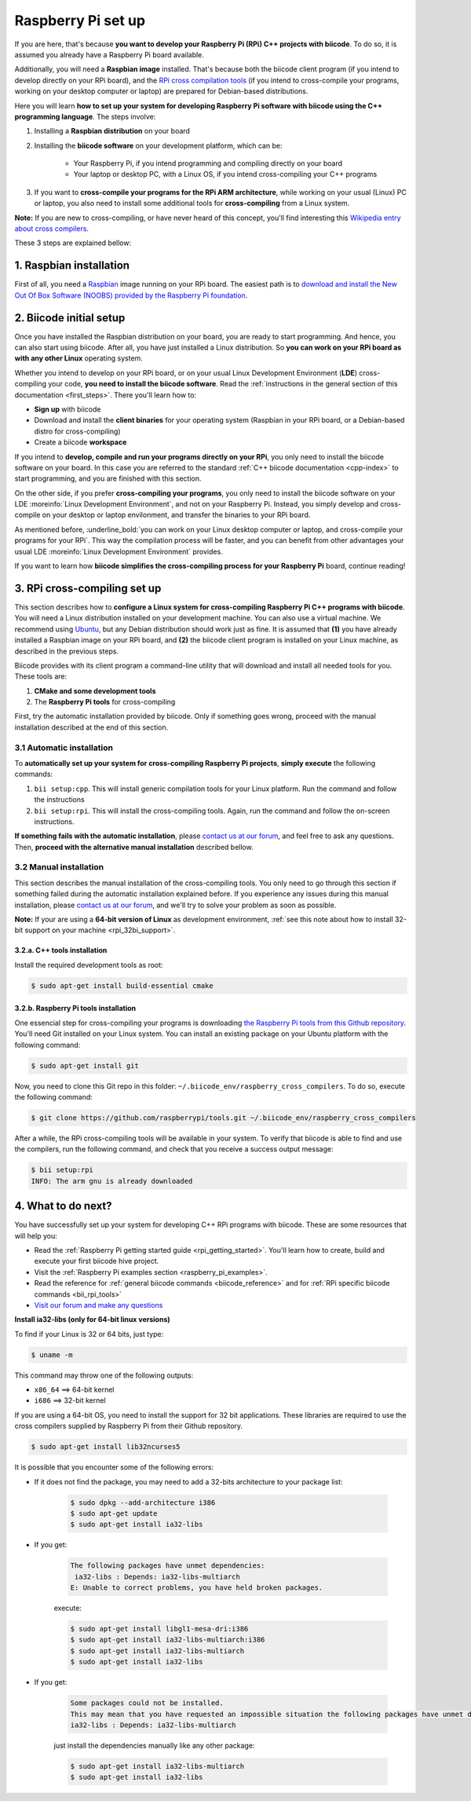 .. _rpi_installation:

Raspberry Pi set up
===================

If you are here, that's because **you want to develop your Raspberry Pi (RPi) C++ projects with biicode**. To do so, it is assumed you already have a Raspberry Pi board available. 

Additionally, you will need a **Raspbian image** installed. That's because both the biicode client program (if you intend to develop directly on your RPi board), and the `RPi cross compilation tools <https://github.com/raspberrypi/tools>`_ (if you intend to cross-compile your programs, working on your desktop computer or laptop) are prepared for Debian-based distributions.

Here you will learn **how to set up your system for developing Raspberry Pi software with biicode using the C++ programming language**. The steps involve:

1. Installing a **Raspbian distribution** on your board
2. Installing the **biicode software** on your development platform, which can be:

	- Your Raspberry Pi, if you intend programming and compiling directly on your board
	- Your laptop or desktop PC, with a Linux OS, if you intend cross-compiling your C++ programs
3. If you want to **cross-compile your programs for the RPi ARM architecture**, while working on your usual (Linux) PC or laptop, you also need to install some additional tools for **cross-compiling** from a Linux system.

**Note:** If you are new to cross-compiling, or have never heard of this concept, you'll find interesting this `Wikipedia entry about cross compilers <http://en.wikipedia.org/wiki/Cross_compilation>`_.

These 3 steps are explained bellow:

.. _raspbian_installation:

1. Raspbian installation
------------------------

First of all, you need a `Raspbian <http://www.raspbian.org/>`_ image running on your RPi board. The easiest path is to `download and install the New Out Of Box Software (NOOBS) provided by the Raspberry Pi foundation <http://www.raspberrypi.org/downloads>`_.


2. Biicode initial setup
------------------------

Once you have installed the Raspbian distribution on your board, you are ready to start programming. And hence, you can also start using biicode. After all, you have just installed a Linux distribution. So **you can work on your RPi board as with any other Linux** operating system.

Whether you intend to develop on your RPi board, or on your usual Linux Development Environment (**LDE**) cross-compiling your code, **you need to install the biicode software**. Read the :ref:`instructions in the general section of this documentation <first_steps>`. There you'll learn how to:

* **Sign up** with biicode
* Download and install the **client binaries** for your operating system (Raspbian in your RPi board, or a Debian-based distro for cross-compiling)
* Create a biicode **workspace**

.. container:: infonote

	If you intend to **develop, compile and run your programs directly on your RPi**, you only need to install the biicode software on your board. In this case you are referred to the standard :ref:`C++ biicode documentation <cpp-index>` to start programming, and you are finished with this section.

	On the other side, if you prefer **cross-compiling your programs**, you only need to install the biicode software on your LDE :moreinfo:`Linux Development Environment`, and not on your Raspberry Pi. Instead, you simply develop and cross-compile on your desktop or laptop envilonment, and transfer the binaries to your RPi board.

As mentioned before, :underline_bold:`you can work on your Linux desktop computer or laptop, and cross-compile your programs for your RPi`. This way the compilation process will be faster, and you can benefit from other advantages your usual LDE :moreinfo:`Linux Development Environment` provides.

If you want to learn how **biicode simplifies the cross-compiling process for your Raspberry Pi** board, continue reading!

.. _rpi_cross_compiling:

3. RPi cross-compiling set up
-----------------------------

This section describes how to **configure a Linux system for cross-compiling Raspberry Pi C++ programs with biicode**. You will need a Linux distribution installed on your development machine. You can also use a virtual machine. We recommend using `Ubuntu <http://www.ubuntu.com/>`_, but any Debian distribution should work just as fine. It is assumed that **(1)** you have already installed a Raspbian image on your RPi board, and **(2)** the biicode client program is installed on your Linux machine, as described in the previous steps.

Biicode provides with its client program a command-line utility that will download and install all needed tools for you. These tools are:

#. **CMake and some development tools**
#. The **Raspberry Pi tools** for cross-compiling

First, try the automatic installation provided by biicode. Only if something goes wrong, proceed with the manual installation described at the end of this section.

3.1 Automatic installation
..........................

To **automatically set up your system for cross-compiling Raspberry Pi projects**, **simply execute** the following commands:

#. ``bii setup:cpp``. This will install generic compilation tools for your Linux platform. Run the command and follow the instructions
#. ``bii setup:rpi``. This will install the cross-compiling tools. Again, run the command and follow the on-screen instructions.

**If something fails with the automatic installation**, please `contact us at our forum <http://forum.biicode.com/category/raspberry-pi>`_, and feel free to ask any questions. Then, **proceed with the alternative manual installation** described bellow.

3.2 Manual installation
.......................

This section describes the manual installation of the cross-compiling tools. You only need to go through this section if something failed during the automatic installation explained before. If you experience any issues during this manual installation, please `contact us at our forum <http://forum.biicode.com/category/raspberry-pi>`_, and we'll try to solve your problem as soon as possible.

**Note:** If your are using a **64-bit version of Linux** as development environment, :ref:`see this note about how to install 32-bit support on your machine <rpi_32bi_support>`.

3.2.a. C++ tools installation
+++++++++++++++++++++++++++++

Install the required development tools as root:

.. code-block:: bash

	$ sudo apt-get install build-essential cmake

.. _rpi_cc_tools:

3.2.b. Raspberry Pi tools installation
++++++++++++++++++++++++++++++++++++++

One essencial step for cross-compiling your programs is downloading `the Raspberry Pi tools from this Github repository <https://github.com/raspberrypi/tools/>`_. You'll need Git installed on your Linux system. You can install an existing package on your Ubuntu platform with the following command:

.. code-block:: bash

	$ sudo apt-get install git


Now, you need to clone this Git repo in this folder: ``~/.biicode_env/raspberry_cross_compilers``. To do so, execute the following command:

.. code-block:: bash

	$ git clone https://github.com/raspberrypi/tools.git ~/.biicode_env/raspberry_cross_compilers

After a while, the RPi cross-compiling tools will be available in your system. To verify that biicode is able to find and use the compilers, run the following command, and check that you receive a success output message:

.. code-block:: bash

	$ bii setup:rpi
	INFO: The arm gnu is already downloaded

4. What to do next?
-------------------

You have successfully set up your system for developing C++ RPi programs with biicode. These are some resources that will help you:

.. container:: todo
	
	* Read the :ref:`Raspberry Pi getting started guide <rpi_getting_started>`. You'll learn how to create, build and execute your first biicode hive project.
	* Visit the :ref:`Raspberry Pi examples section <raspberry_pi_examples>`.
	* Read the reference for :ref:`general biicode commands <biicode_reference>` and for :ref:`RPi specific biicode commands <bii_rpi_tools>`
	* `Visit our forum and make any questions <http://forum.biicode.com/category/raspberry-pi>`_


.. _rpi_32bi_support:

.. container:: infonote

	**Install ia32-libs (only for 64-bit linux versions)**

	To find if your Linux is 32 or 64 bits, just type:
	 
	.. code-block:: bash

		$ uname -m

	This command may throw one of the following outputs:

	* ``x86_64`` ==> 64-bit kernel
	* ``i686``   ==> 32-bit kernel

	If you are using a 64-bit OS, you need to install the support for 32 bit applications. These libraries are required to use the cross compilers supplied by Raspberry Pi from their Github repository.

	.. code-block:: bash

		$ sudo apt-get install lib32ncurses5 
		
	It is possible that you encounter some of the following errors:

	* If it does not find the package, you may need to add a 32-bits architecture to your package list:

		.. code-block:: bash

			$ sudo dpkg --add-architecture i386
			$ sudo apt-get update
			$ sudo apt-get install ia32-libs

	* If you get:

		.. code-block:: bash

			The following packages have unmet dependencies:
		 	 ia32-libs : Depends: ia32-libs-multiarch
			E: Unable to correct problems, you have held broken packages.

		execute:

		.. code-block:: bash

			$ sudo apt-get install libgl1-mesa-dri:i386
			$ sudo apt-get install ia32-libs-multiarch:i386
			$ sudo apt-get install ia32-libs-multiarch
			$ sudo apt-get install ia32-libs

	* If you get:

		.. code-block:: bash

			Some packages could not be installed. 
			This may mean that you have requested an impossible situation the following packages have unmet dependencies:
			ia32-libs : Depends: ia32-libs-multiarch

		just install the dependencies manually like any other package:

		.. code-block:: bash

			$ sudo apt-get install ia32-libs-multiarch
			$ sudo apt-get install ia32-libs
